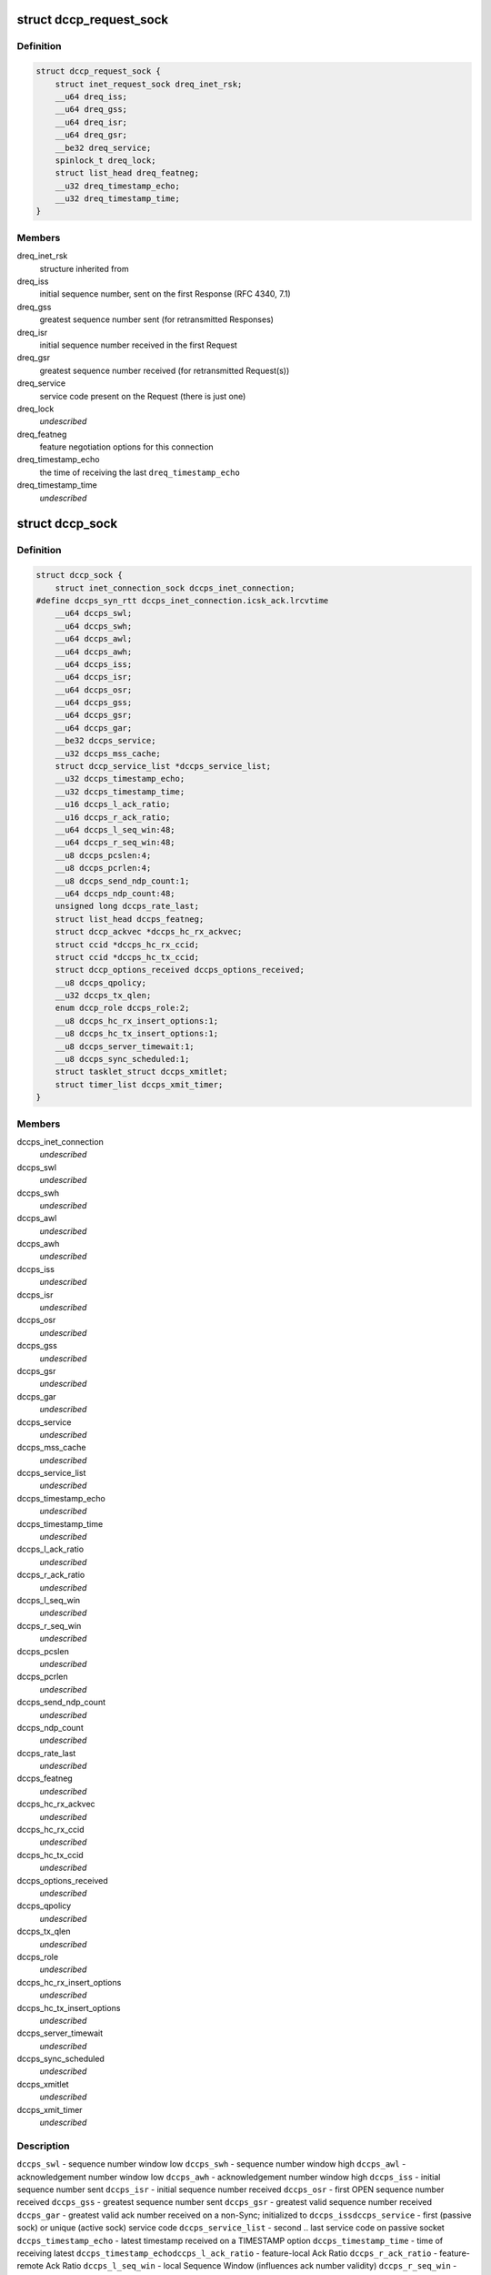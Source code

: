 .. -*- coding: utf-8; mode: rst -*-
.. src-file: include/linux/dccp.h

.. _`dccp_request_sock`:

struct dccp_request_sock
========================

.. c:type:: struct dccp_request_sock

    represent DCCP-specific connection request

.. _`dccp_request_sock.definition`:

Definition
----------

.. code-block:: c

    struct dccp_request_sock {
        struct inet_request_sock dreq_inet_rsk;
        __u64 dreq_iss;
        __u64 dreq_gss;
        __u64 dreq_isr;
        __u64 dreq_gsr;
        __be32 dreq_service;
        spinlock_t dreq_lock;
        struct list_head dreq_featneg;
        __u32 dreq_timestamp_echo;
        __u32 dreq_timestamp_time;
    }

.. _`dccp_request_sock.members`:

Members
-------

dreq_inet_rsk
    structure inherited from

dreq_iss
    initial sequence number, sent on the first Response (RFC 4340, 7.1)

dreq_gss
    greatest sequence number sent (for retransmitted Responses)

dreq_isr
    initial sequence number received in the first Request

dreq_gsr
    greatest sequence number received (for retransmitted Request(s))

dreq_service
    service code present on the Request (there is just one)

dreq_lock
    *undescribed*

dreq_featneg
    feature negotiation options for this connection

dreq_timestamp_echo
    the time of receiving the last \ ``dreq_timestamp_echo``\ 

dreq_timestamp_time
    *undescribed*

.. _`dccp_sock`:

struct dccp_sock
================

.. c:type:: struct dccp_sock

    DCCP socket state

.. _`dccp_sock.definition`:

Definition
----------

.. code-block:: c

    struct dccp_sock {
        struct inet_connection_sock dccps_inet_connection;
    #define dccps_syn_rtt dccps_inet_connection.icsk_ack.lrcvtime
        __u64 dccps_swl;
        __u64 dccps_swh;
        __u64 dccps_awl;
        __u64 dccps_awh;
        __u64 dccps_iss;
        __u64 dccps_isr;
        __u64 dccps_osr;
        __u64 dccps_gss;
        __u64 dccps_gsr;
        __u64 dccps_gar;
        __be32 dccps_service;
        __u32 dccps_mss_cache;
        struct dccp_service_list *dccps_service_list;
        __u32 dccps_timestamp_echo;
        __u32 dccps_timestamp_time;
        __u16 dccps_l_ack_ratio;
        __u16 dccps_r_ack_ratio;
        __u64 dccps_l_seq_win:48;
        __u64 dccps_r_seq_win:48;
        __u8 dccps_pcslen:4;
        __u8 dccps_pcrlen:4;
        __u8 dccps_send_ndp_count:1;
        __u64 dccps_ndp_count:48;
        unsigned long dccps_rate_last;
        struct list_head dccps_featneg;
        struct dccp_ackvec *dccps_hc_rx_ackvec;
        struct ccid *dccps_hc_rx_ccid;
        struct ccid *dccps_hc_tx_ccid;
        struct dccp_options_received dccps_options_received;
        __u8 dccps_qpolicy;
        __u32 dccps_tx_qlen;
        enum dccp_role dccps_role:2;
        __u8 dccps_hc_rx_insert_options:1;
        __u8 dccps_hc_tx_insert_options:1;
        __u8 dccps_server_timewait:1;
        __u8 dccps_sync_scheduled:1;
        struct tasklet_struct dccps_xmitlet;
        struct timer_list dccps_xmit_timer;
    }

.. _`dccp_sock.members`:

Members
-------

dccps_inet_connection
    *undescribed*

dccps_swl
    *undescribed*

dccps_swh
    *undescribed*

dccps_awl
    *undescribed*

dccps_awh
    *undescribed*

dccps_iss
    *undescribed*

dccps_isr
    *undescribed*

dccps_osr
    *undescribed*

dccps_gss
    *undescribed*

dccps_gsr
    *undescribed*

dccps_gar
    *undescribed*

dccps_service
    *undescribed*

dccps_mss_cache
    *undescribed*

dccps_service_list
    *undescribed*

dccps_timestamp_echo
    *undescribed*

dccps_timestamp_time
    *undescribed*

dccps_l_ack_ratio
    *undescribed*

dccps_r_ack_ratio
    *undescribed*

dccps_l_seq_win
    *undescribed*

dccps_r_seq_win
    *undescribed*

dccps_pcslen
    *undescribed*

dccps_pcrlen
    *undescribed*

dccps_send_ndp_count
    *undescribed*

dccps_ndp_count
    *undescribed*

dccps_rate_last
    *undescribed*

dccps_featneg
    *undescribed*

dccps_hc_rx_ackvec
    *undescribed*

dccps_hc_rx_ccid
    *undescribed*

dccps_hc_tx_ccid
    *undescribed*

dccps_options_received
    *undescribed*

dccps_qpolicy
    *undescribed*

dccps_tx_qlen
    *undescribed*

dccps_role
    *undescribed*

dccps_hc_rx_insert_options
    *undescribed*

dccps_hc_tx_insert_options
    *undescribed*

dccps_server_timewait
    *undescribed*

dccps_sync_scheduled
    *undescribed*

dccps_xmitlet
    *undescribed*

dccps_xmit_timer
    *undescribed*

.. _`dccp_sock.description`:

Description
-----------

\ ``dccps_swl``\  - sequence number window low
\ ``dccps_swh``\  - sequence number window high
\ ``dccps_awl``\  - acknowledgement number window low
\ ``dccps_awh``\  - acknowledgement number window high
\ ``dccps_iss``\  - initial sequence number sent
\ ``dccps_isr``\  - initial sequence number received
\ ``dccps_osr``\  - first OPEN sequence number received
\ ``dccps_gss``\  - greatest sequence number sent
\ ``dccps_gsr``\  - greatest valid sequence number received
\ ``dccps_gar``\  - greatest valid ack number received on a non-Sync; initialized to \ ``dccps_iss``\ 
\ ``dccps_service``\  - first (passive sock) or unique (active sock) service code
\ ``dccps_service_list``\  - second .. last service code on passive socket
\ ``dccps_timestamp_echo``\  - latest timestamp received on a TIMESTAMP option
\ ``dccps_timestamp_time``\  - time of receiving latest \ ``dccps_timestamp_echo``\ 
\ ``dccps_l_ack_ratio``\  - feature-local Ack Ratio
\ ``dccps_r_ack_ratio``\  - feature-remote Ack Ratio
\ ``dccps_l_seq_win``\  - local Sequence Window (influences ack number validity)
\ ``dccps_r_seq_win``\  - remote Sequence Window (influences seq number validity)
\ ``dccps_pcslen``\  - sender   partial checksum coverage (via sockopt)
\ ``dccps_pcrlen``\  - receiver partial checksum coverage (via sockopt)
\ ``dccps_send_ndp_count``\  - local Send NDP Count feature (7.7.2)
\ ``dccps_ndp_count``\  - number of Non Data Packets since last data packet
\ ``dccps_mss_cache``\  - current value of MSS (path MTU minus header sizes)
\ ``dccps_rate_last``\  - timestamp for rate-limiting DCCP-Sync (RFC 4340, 7.5.4)
\ ``dccps_featneg``\  - tracks feature-negotiation state (mostly during handshake)
\ ``dccps_hc_rx_ackvec``\  - rx half connection ack vector
\ ``dccps_hc_rx_ccid``\  - CCID used for the receiver (or receiving half-connection)
\ ``dccps_hc_tx_ccid``\  - CCID used for the sender (or sending half-connection)
\ ``dccps_options_received``\  - parsed set of retrieved options
\ ``dccps_qpolicy``\  - TX dequeueing policy, one of \ ``dccp_packet_dequeueing_policy``\ 
\ ``dccps_tx_qlen``\  - maximum length of the TX queue
\ ``dccps_role``\  - role of this sock, one of \ ``dccp_role``\ 
\ ``dccps_hc_rx_insert_options``\  - receiver wants to add options when acking
\ ``dccps_hc_tx_insert_options``\  - sender wants to add options when sending
\ ``dccps_server_timewait``\  - server holds timewait state on close (RFC 4340, 8.3)
\ ``dccps_sync_scheduled``\  - flag which signals "send out-of-band message soon"
\ ``dccps_xmitlet``\  - tasklet scheduled by the TX CCID to dequeue data packets
\ ``dccps_xmit_timer``\  - used by the TX CCID to delay sending (rate-based pacing)
\ ``dccps_syn_rtt``\  - RTT sample from Request/Response exchange (in usecs)

.. This file was automatic generated / don't edit.

